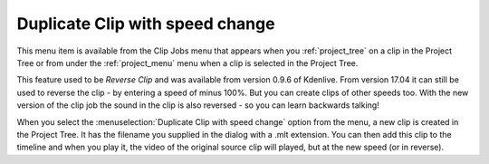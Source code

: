 .. metadata-placeholder

   :authors: - Roger (https://userbase.kde.org/User:Roger)
             - Carl Schwan <carl@carlschwan.eu>

   :license: Creative Commons License SA 4.0

.. _duplicate_clip_with_speed_change:


Duplicate Clip with speed change
================================

.. contents::


This menu item is available from the Clip Jobs menu that appears when you :ref:`project_tree` on a clip in the Project Tree or from under the :ref:`project_menu` menu when a clip is selected in the Project Tree.  


.. image:: /images/Kdenlive_Create_duplicate_with_speed_effect.png


This feature used to be *Reverse Clip* and was available from version 0.9.6 of Kdenlive.  From version 17.04 it can still be used to reverse the clip - by entering a speed of minus 100%. But you can create clips of other speeds too. 
With the new version of the clip job the sound in the clip is also reversed - so you can learn backwards talking!


.. image:: /images/Kdenlvie_Clip_job_clip_added.png
  :align: left

When you select the :menuselection:`Duplicate Clip with speed change` option from the menu, a new clip is created in the Project Tree.  It has the filename you supplied in the dialog with a .mlt extension.  You can then add this clip to the timeline and when you play it, the video of the original source clip will played, but at the new speed (or in reverse).



